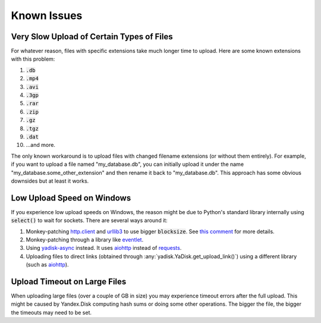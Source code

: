 Known Issues
============

Very Slow Upload of Certain Types of Files
##########################################

For whatever reason, files with specific extensions take much longer time to upload.
Here are some known extensions with this problem:

1. :code:`.db`
2. :code:`.mp4`
3. :code:`.avi`
4. :code:`.3gp`
5. :code:`.rar`
6. :code:`.zip`
7. :code:`.gz`
8. :code:`.tgz`
9. :code:`.dat`
10. ...and more.

The only known workaround is to upload files with changed filename extensions (or without them entirely).
For example, if you want to upload a file named "my_database.db", you can initially
upload it under the name "my_database.some_other_extension" and then rename it back
to "my_database.db". This approach has some obvious downsides but at least it
works.

Low Upload Speed on Windows
###########################

.. _http.client: https://docs.python.org/3/library/http.client.html
.. _urllib3: https://pypi.org/project/urllib3/
.. _eventlet: https://pypi.org/project/eventlet
.. _yadisk-async: https://pypi.org/project/yadisk-async
.. _aiohttp: https://pypi.org/project/aiohttp
.. _requests: https://pypi.org/project/requests

If you experience low upload speeds on Windows, the reason might be due to
Python's standard library internally using :code:`select()` to wait for sockets.
There are several ways around it:

1) Monkey-patching `http.client`_ and `urllib3`_ to use bigger :code:`blocksize`.
   See `this comment <https://github.com/urllib3/urllib3/issues/1394#issuecomment-954044006>`_ for more details.
2) Monkey-patching through a library like `eventlet`_.
3) Using `yadisk-async`_ instead. It uses `aiohttp`_ instead of `requests`_.
4) Uploading files to direct links (obtained through :any:`yadisk.YaDisk.get_upload_link()`) using
   a different library (such as `aiohttp`_).

Upload Timeout on Large Files
#############################

When uploading large files (over a couple of GB in size) you may experience
timeout errors after the full upload. This might be caused by Yandex.Disk computing
hash sums or doing some other operations. The bigger the file, the bigger the
timeouts may need to be set.
